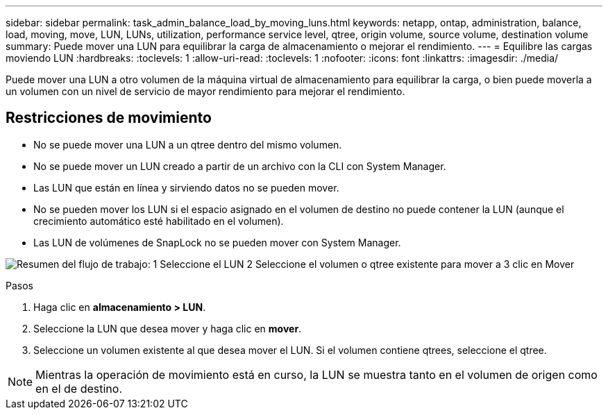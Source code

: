 ---
sidebar: sidebar 
permalink: task_admin_balance_load_by_moving_luns.html 
keywords: netapp, ontap, administration, balance, load, moving, move, LUN, LUNs, utilization, performance service level, qtree, origin volume, source volume, destination volume 
summary: Puede mover una LUN para equilibrar la carga de almacenamiento o mejorar el rendimiento. 
---
= Equilibre las cargas moviendo LUN
:hardbreaks:
:toclevels: 1
:allow-uri-read: 
:toclevels: 1
:nofooter: 
:icons: font
:linkattrs: 
:imagesdir: ./media/


[role="lead"]
Puede mover una LUN a otro volumen de la máquina virtual de almacenamiento para equilibrar la carga, o bien puede moverla a un volumen con un nivel de servicio de mayor rendimiento para mejorar el rendimiento.



== Restricciones de movimiento

* No se puede mover una LUN a un qtree dentro del mismo volumen.
* No se puede mover un LUN creado a partir de un archivo con la CLI con System Manager.
* Las LUN que están en línea y sirviendo datos no se pueden mover.
* No se pueden mover los LUN si el espacio asignado en el volumen de destino no puede contener la LUN (aunque el crecimiento automático esté habilitado en el volumen).
* Las LUN de volúmenes de SnapLock no se pueden mover con System Manager.


image:workflow_balance_load_by_moving_luns.gif["Resumen del flujo de trabajo: 1 Seleccione el LUN 2 Seleccione el volumen o qtree existente para mover a 3 clic en Mover"]

.Pasos
. Haga clic en *almacenamiento > LUN*.
. Seleccione la LUN que desea mover y haga clic en *mover*.
. Seleccione un volumen existente al que desea mover el LUN.  Si el volumen contiene qtrees, seleccione el qtree.



NOTE: Mientras la operación de movimiento está en curso, la LUN se muestra tanto en el volumen de origen como en el de destino.
